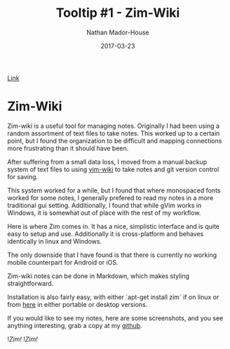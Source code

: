 #+TITLE: Tooltip #1 - Zim-Wiki
#+AUTHOR: Nathan Mador-House
#+DATE: 2017-03-23
#+CATEGORY: Tooltip
#+TAGS: Windows, Linux, Productivity, Organization, Free Software
#+DESCRIPTION: Zim-Wiki is a personal desktop wiki for all your notes.
#+LANG: en
#+STATUS: published
#+STARTUP: showall

[[https://www.zim-wiki.org][Link]]

* Zim-Wiki

  Zim-wiki is a useful tool for managing notes. Originally I had been using a random assortment of text files to take notes. This worked up to a certain point, but I found the organization to be difficult and mapping connections more frustrating than it should have been.

  After suffering from a small data loss, I moved from a manual backup system of text files to using [[https://github.com/vimwiki/vimwiki][vim-wiki]] to take notes and git version control for saving.

  This system worked for a while, but I found that where monospaced fonts worked for some notes, I generally prefered to read my notes in a more traditional gui setting. Additionally, I found that while gVim works in Windows, it is somewhat out of place with the rest of my workflow.

  Here is where Zim comes in. It has a nice, simplistic interface and is quite easy to setup and use. Additionally it is cross-platform and behaves identically in linux and Windows.

  The only downside that I have found is that there is currently no working mobile counterpart for Android or iOS.

  Zim-wiki notes can be done in Markdown, which makes styling straightforward.

  Installation is also fairly easy, with either `apt-get install zim` if on linux or from [[http://www.glump.net/software/zim-windows][here]] in either portable or desktop versions.

  If you would like to see my notes, here are some screenshots, and you see anything interesting, grab a copy at my [[https://github.com/NathanMH/notes][github]].

  ![[~/Documents/MusicNate/content/assets/zim-sc1.jpg][Zim!]]
  ![[~/Documents/MusicNate/content/assets/zim-sc2.jpg][Zim!]]
